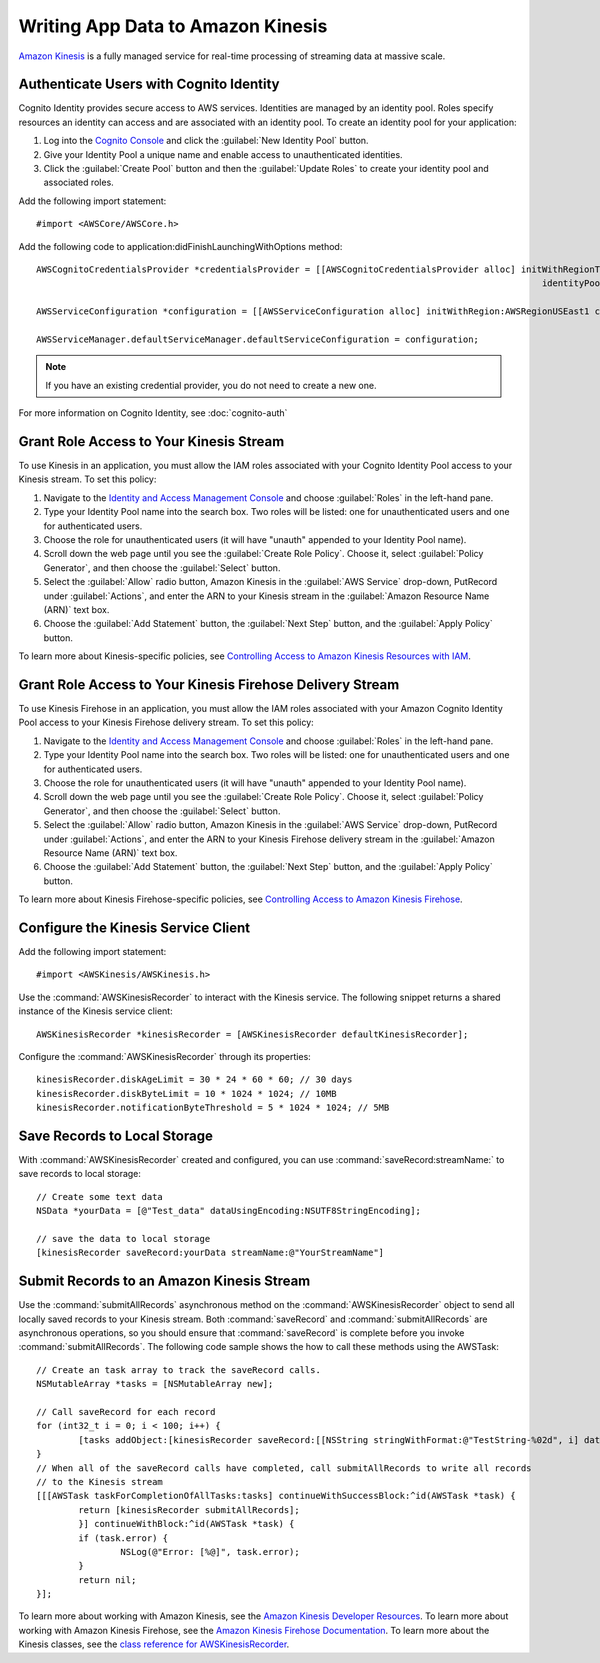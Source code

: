 .. Copyright 2010-2017 Amazon.com, Inc. or its affiliates. All Rights Reserved.

   This work is licensed under a Creative Commons Attribution-NonCommercial-ShareAlike 4.0
   International License (the "License"). You may not use this file except in compliance with the
   License. A copy of the License is located at http://creativecommons.org/licenses/by-nc-sa/4.0/.

   This file is distributed on an "AS IS" BASIS, WITHOUT WARRANTIES OR CONDITIONS OF ANY KIND,
   either express or implied. See the License for the specific language governing permissions and
   limitations under the License.

Writing App Data to Amazon Kinesis
====================================

.. highlight:: objc

`Amazon Kinesis <http://aws.amazon.com/kinesis/>`_ is a fully managed service for real-time processing of streaming data at massive scale.

Authenticate Users with Cognito Identity
----------------------------------------

Cognito Identity provides secure access to AWS services. Identities are managed by an identity pool. Roles specify resources an identity can access and are associated with an identity pool. To create an identity pool for your application:

#. Log into the `Cognito Console`_ and click the :guilabel:`New Identity Pool` button.
#. Give your Identity Pool a unique name and enable access to unauthenticated identities.
#. Click the :guilabel:`Create Pool` button and then the :guilabel:`Update Roles` to create your identity pool and associated roles.

Add the following import statement:
::

	#import <AWSCore/AWSCore.h>

Add the following code to application:didFinishLaunchingWithOptions method:
::

    AWSCognitoCredentialsProvider *credentialsProvider = [[AWSCognitoCredentialsProvider alloc] initWithRegionType:AWSRegionUSEast1
                                                                                                    identityPoolId:@"COGNITO_IDENTITY_POOL"];

    AWSServiceConfiguration *configuration = [[AWSServiceConfiguration alloc] initWithRegion:AWSRegionUSEast1 credentialsProvider:credentialsProvider];

    AWSServiceManager.defaultServiceManager.defaultServiceConfiguration = configuration;

.. Note::
	If you have an existing credential provider, you do not need to create a new one.

For more information on Cognito Identity, see :doc:`cognito-auth`


Grant Role Access to Your Kinesis Stream
----------------------------------------
To use Kinesis in an application, you must allow the IAM roles associated with your Cognito Identity Pool access to your Kinesis stream. To set this policy:

1. Navigate to the `Identity and Access Management Console`_ and choose :guilabel:`Roles` in the left-hand pane.
2. Type your Identity Pool name into the search box. Two roles will be listed: one for unauthenticated users and one for authenticated users.
3. Choose the role for unauthenticated users (it will have "unauth" appended to your Identity Pool name).
4. Scroll down the web page until you see the :guilabel:`Create Role Policy`. Choose it, select :guilabel:`Policy Generator`, and then choose the :guilabel:`Select` button.
5. Select the :guilabel:`Allow` radio button, Amazon Kinesis in the :guilabel:`AWS Service` drop-down, PutRecord under :guilabel:`Actions`, and enter the ARN to your Kinesis stream in the :guilabel:`Amazon Resource Name (ARN)` text box.
6. Choose the :guilabel:`Add Statement` button, the :guilabel:`Next Step` button, and the :guilabel:`Apply Policy` button.

To learn more about Kinesis-specific policies, see
`Controlling Access to Amazon Kinesis Resources with IAM <http://docs.aws.amazon.com/kinesis/latest/dev/kinesis-using-iam.html>`_.

Grant Role Access to Your Kinesis Firehose Delivery Stream
----------------------------------------
To use Kinesis Firehose in an application, you must allow the IAM roles associated with your Amazon Cognito Identity Pool access to your Kinesis Firehose delivery stream. To set this policy:

1. Navigate to the `Identity and Access Management Console`_ and choose :guilabel:`Roles` in the left-hand pane.
2. Type your Identity Pool name into the search box. Two roles will be listed: one for unauthenticated users and one for authenticated users.
3. Choose the role for unauthenticated users (it will have "unauth" appended to your Identity Pool name).
4. Scroll down the web page until you see the :guilabel:`Create Role Policy`. Choose it, select :guilabel:`Policy Generator`, and then choose the :guilabel:`Select` button.
5. Select the :guilabel:`Allow` radio button, Amazon Kinesis in the :guilabel:`AWS Service` drop-down, PutRecord under :guilabel:`Actions`, and enter the ARN to your Kinesis Firehose delivery stream in the :guilabel:`Amazon Resource Name (ARN)` text box.
6. Choose the :guilabel:`Add Statement` button, the :guilabel:`Next Step` button, and the :guilabel:`Apply Policy` button.

To learn more about Kinesis Firehose-specific policies, see
`Controlling Access to Amazon Kinesis Firehose <http://docs.aws.amazon.com/firehose/latest/dev/controlling-access.html>`_.

Configure the Kinesis Service Client
------------------------------------
Add the following import statement::

	#import <AWSKinesis/AWSKinesis.h>

Use the :command:`AWSKinesisRecorder` to interact with the Kinesis service. The
following snippet returns a shared instance of the Kinesis service client:

::

	AWSKinesisRecorder *kinesisRecorder = [AWSKinesisRecorder defaultKinesisRecorder];

Configure the :command:`AWSKinesisRecorder` through its properties:

::

    kinesisRecorder.diskAgeLimit = 30 * 24 * 60 * 60; // 30 days
    kinesisRecorder.diskByteLimit = 10 * 1024 * 1024; // 10MB
    kinesisRecorder.notificationByteThreshold = 5 * 1024 * 1024; // 5MB

Save Records to Local Storage
-----------------------------
With :command:`AWSKinesisRecorder` created and configured, you can use :command:`saveRecord:streamName:` to save records to local storage:

::

	// Create some text data
	NSData *yourData = [@"Test_data" dataUsingEncoding:NSUTF8StringEncoding];

	// save the data to local storage
	[kinesisRecorder saveRecord:yourData streamName:@"YourStreamName"]

Submit Records to an Amazon Kinesis Stream
--------------------------------
Use the :command:`submitAllRecords` asynchronous method on the :command:`AWSKinesisRecorder` object to send all locally saved records to your Kinesis stream. Both :command:`saveRecord` and :command:`submitAllRecords` are asynchronous operations, so you should ensure that :command:`saveRecord` is complete before you invoke :command:`submitAllRecords`. The following code sample shows the how to call these methods using the AWSTask:

::

	// Create an task array to track the saveRecord calls.
	NSMutableArray *tasks = [NSMutableArray new];

	// Call saveRecord for each record
	for (int32_t i = 0; i < 100; i++) {
		[tasks addObject:[kinesisRecorder saveRecord:[[NSString stringWithFormat:@"TestString-%02d", i] dataUsingEncoding:NSUTF8StringEncoding] streamName:@"YourStreamName"]];
	}
	// When all of the saveRecord calls have completed, call submitAllRecords to write all records
	// to the Kinesis stream
	[[[AWSTask taskForCompletionOfAllTasks:tasks] continueWithSuccessBlock:^id(AWSTask *task) {
		return [kinesisRecorder submitAllRecords];
		}] continueWithBlock:^id(AWSTask *task) {
		if (task.error) {
			NSLog(@"Error: [%@]", task.error);
		}
		return nil;
	}];

To learn more about working with Amazon Kinesis, see the `Amazon Kinesis Developer Resources <http://aws.amazon.com/kinesis/developer-resources/>`_.
To learn more about working with Amazon Kinesis Firehose, see the `Amazon Kinesis Firehose Documentation <http://aws.amazon.com/documentation/firehose/>`_.
To learn more about the Kinesis classes, see the `class reference for AWSKinesisRecorder <http://docs.aws.amazon.com/AWSiOSSDK/latest/Classes/AWSKinesisRecorder.html>`_.


.. _Cognito Console: https://console.aws.amazon.com/cognito/home
.. _Identity and Access Management Console: https://console.aws.amazon.com/iam/home
